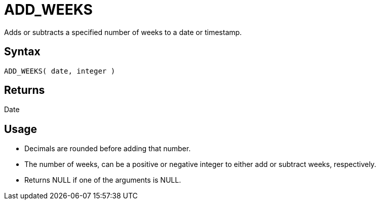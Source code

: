////
Licensed to the Apache Software Foundation (ASF) under one
or more contributor license agreements.  See the NOTICE file
distributed with this work for additional information
regarding copyright ownership.  The ASF licenses this file
to you under the Apache License, Version 2.0 (the
"License"); you may not use this file except in compliance
with the License.  You may obtain a copy of the License at
  http://www.apache.org/licenses/LICENSE-2.0
Unless required by applicable law or agreed to in writing,
software distributed under the License is distributed on an
"AS IS" BASIS, WITHOUT WARRANTIES OR CONDITIONS OF ANY
KIND, either express or implied.  See the License for the
specific language governing permissions and limitations
under the License.
////
= ADD_WEEKS

Adds or subtracts a specified number of weeks to a date or timestamp.
		
== Syntax

----
ADD_WEEKS( date, integer )
----

== Returns

Date

== Usage

* Decimals are rounded before adding that number.
* The number of weeks, can be a positive or negative integer to either add or subtract weeks, respectively.
* Returns NULL if one of the arguments is NULL.